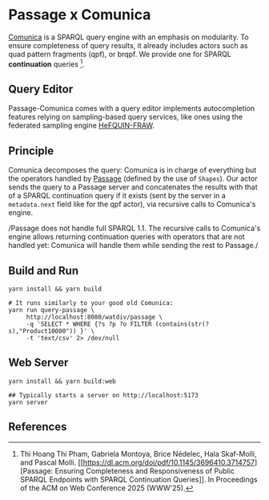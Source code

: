* Passage x Comunica

[[https://github.com/comunica/comunica][Comunica]] is a SPARQL query engine with an emphasis on modularity. To
ensure completeness of query results, it already includes actors such
as quad pattern fragments (qpf), or brqpf. We provide one for SPARQL
*continuation* queries [1].

** Query Editor
Passage-Comunica comes with a query editor implements autocompletion features relying on 
sampling-based query services, like ones using the federated sampling
engine [[https://github.com/GDD-Nantes/HeFQUIN-FRAW.git][HeFQUIN-FRAW]].

** Principle

Comunica decomposes the query: Comunica is in charge of everything but
the operators handled by [[https://github.com/passage-org/passage][Passage]] (defined by the use of ~Shapes~). Our
actor sends the query to a Passage server and concatenates the results
with that of a SPARQL continuation query if it exists (sent by the
server in a ~metadata.next~ field like for the qpf actor), via
recursive calls to Comunica's engine.

/Passage does not handle full SPARQL 1.1. The recursive calls to
Comunica's engine allows returning continuation queries with operators
that are not handled yet: Comunica will handle them while sending the
rest to Passage./

** Build and Run

#+BEGIN_SRC shell :session build :async
  yarn install && yarn build
#+END_SRC

#+BEGIN_SRC shell :session execution :async
  # It runs similarly to your good old Comunica:
  yarn run query-passage \
       http://localhost:8080/watdiv/passage \
       -q 'SELECT * WHERE {?s ?p ?o FILTER (contains(str(?s),"Product10000")) }' \
       -t 'text/csv' 2> /dev/null
#+END_SRC

** Web Server

#+BEGIN_SRC shell :session build_server :async
  yarn install && yarn build:web
#+END_SRC

#+BEGIN_SRC shell :session server :async
  ## Typically starts a server on http://localhost:5173
  yarn server
#+END_SRC

** References

[1] Thi Hoang Thi Pham, Gabriela Montoya, Brice Nédelec, Hala
Skaf-Molli, and Pascal Molli. [[https://dl.acm.org/doi/pdf/10.1145/3696410.3714757][Passage: Ensuring Completeness and
Responsiveness of Public SPARQL Endpoints with SPARQL Continuation
Queries]]. In Proceedings of the ACM on Web Conference 2025 (WWW'25).
